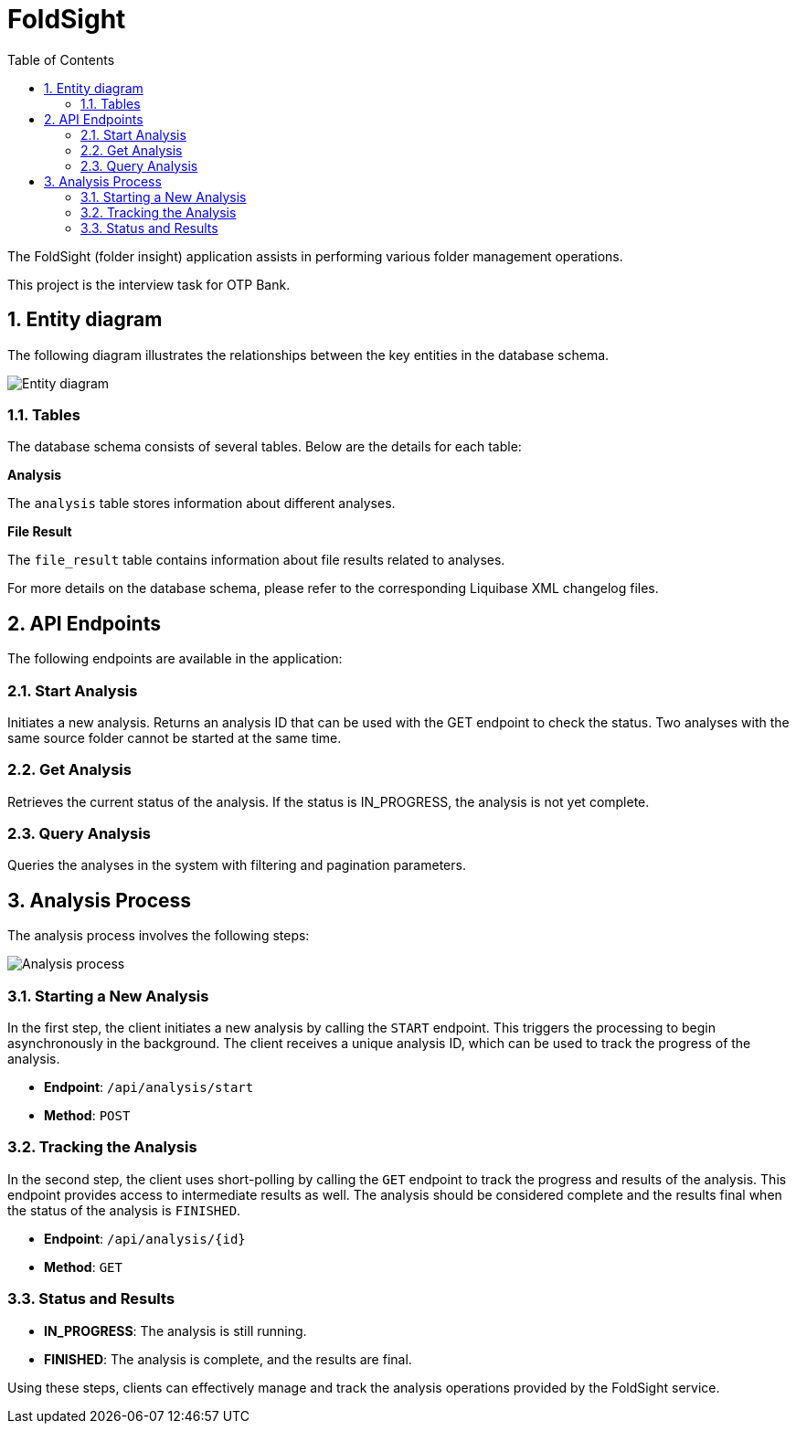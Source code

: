 :toc: left
:toclevels: 4
:sectnums:
:sectnumlevels: 4
:source-highlighter: rouge
:rouge-style: thankful_eyes
:icons: font

= FoldSight

The FoldSight (folder insight) application assists in performing various folder management operations.

This project is the interview task for OTP Bank.

== Entity diagram

The following diagram illustrates the relationships between the key entities in the database schema.

image::img/entity-diagram.drawio.png[Entity diagram]

=== Tables

The database schema consists of several tables. Below are the details for each table:

**Analysis**

The `analysis` table stores information about different analyses.

**File Result**

The `file_result` table contains information about file results related to analyses.

For more details on the database schema, please refer to the corresponding Liquibase XML changelog files.

== API Endpoints

The following endpoints are available in the application:

=== Start Analysis

Initiates a new analysis. Returns an analysis ID that can be used with the GET endpoint to check the status. Two analyses with the same source folder cannot be started at the same time.

=== Get Analysis

Retrieves the current status of the analysis. If the status is IN_PROGRESS, the analysis is not yet complete.

=== Query Analysis

Queries the analyses in the system with filtering and pagination parameters.

== Analysis Process

The analysis process involves the following steps:

image::img/analysis-process.drawio.png[Analysis process]

=== Starting a New Analysis

In the first step, the client initiates a new analysis by calling the `START` endpoint. This triggers the processing to begin asynchronously in the background. The client receives a unique analysis ID, which can be used to track the progress of the analysis.

* **Endpoint**: `/api/analysis/start`
* **Method**: `POST`

=== Tracking the Analysis

In the second step, the client uses short-polling by calling the `GET` endpoint to track the progress and results of the analysis. This endpoint provides access to intermediate results as well. The analysis should be considered complete and the results final when the status of the analysis is `FINISHED`.

* **Endpoint**: `/api/analysis/{id}`
* **Method**: `GET`

=== Status and Results

* **IN_PROGRESS**: The analysis is still running.
* **FINISHED**: The analysis is complete, and the results are final.

Using these steps, clients can effectively manage and track the analysis operations provided by the FoldSight service.
